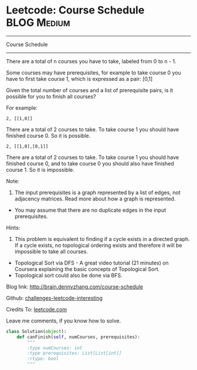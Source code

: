 * Leetcode: Course Schedule                                     :BLOG:Medium:
#+STARTUP: showeverything
#+OPTIONS: toc:nil \n:t ^:nil creator:nil d:nil
:PROPERTIES:
:type:     #interval
:END:
---------------------------------------------------------------------
Course Schedule
---------------------------------------------------------------------
There are a total of n courses you have to take, labeled from 0 to n - 1.

Some courses may have prerequisites, for example to take course 0 you have to first take course 1, which is expressed as a pair: [0,1]

Given the total number of courses and a list of prerequisite pairs, is it possible for you to finish all courses?

For example:
#+BEGIN_EXAMPLE
2, [[1,0]]
#+END_EXAMPLE

There are a total of 2 courses to take. To take course 1 you should have finished course 0. So it is possible.

#+BEGIN_EXAMPLE
2, [[1,0],[0,1]]
#+END_EXAMPLE

There are a total of 2 courses to take. To take course 1 you should have finished course 0, and to take course 0 you should also have finished course 1. So it is impossible.

Note:
1. The input prerequisites is a graph represented by a list of edges, not adjacency matrices. Read more about how a graph is represented.
- You may assume that there are no duplicate edges in the input prerequisites.


Hints:
1. This problem is equivalent to finding if a cycle exists in a directed graph. If a cycle exists, no topological ordering exists and therefore it will be impossible to take all courses.
- Topological Sort via DFS - A great video tutorial (21 minutes) on Coursera explaining the basic concepts of Topological Sort.
- Topological sort could also be done via BFS.

Blog link: http://brain.dennyzhang.com/course-schedule

Github: [[url-external:https://github.com/DennyZhang/challenges-leetcode-interesting/tree/master/course-schedule][challenges-leetcode-interesting]]

Credits To: [[url-external:https://leetcode.com/problems/course-schedule/description][leetcode.com]]

Leave me comments, if you know how to solve.

#+BEGIN_SRC python
class Solution(object):
    def canFinish(self, numCourses, prerequisites):
        """
        :type numCourses: int
        :type prerequisites: List[List[int]]
        :rtype: bool
        """
#+END_SRC
